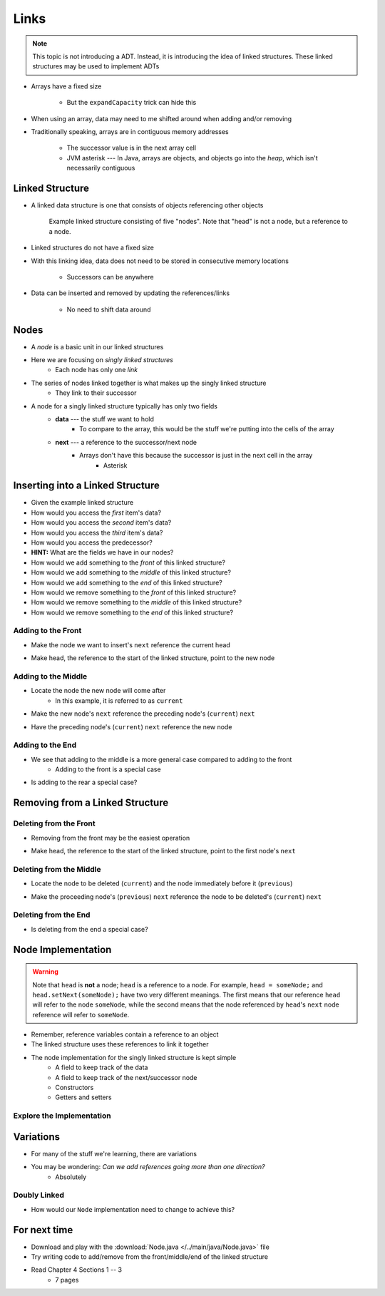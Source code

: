 *****
Links
*****

.. note::

    This topic is not introducing a ADT. Instead, it is introducing the idea of linked structures. These linked
    structures may be used to implement ADTs


* Arrays have a fixed size

    * But the ``expandCapacity`` trick can hide this


* When using an array, data may need to me shifted around when adding and/or removing
* Traditionally speaking, arrays are in contiguous memory addresses

    * The successor value is in the next array cell
    * JVM asterisk --- In Java, arrays are objects, and objects go into the *heap*, which isn't necessarily contiguous



Linked Structure
================

* A linked data structure is one that consists of objects referencing other objects

    .. figure:: example0.png
        :width: 500 px
        :align: center

        Example linked structure consisting of five "nodes". Note that "head" is not a node, but a reference to a node.


* Linked structures do not have a fixed size
* With this linking idea, data does not need to be stored in consecutive memory locations

    * Successors can be anywhere


* Data can be inserted and removed by updating the references/links

    * No need to shift data around



Nodes
=====

* A *node* is a basic unit in our linked structures
* Here we are focusing on *singly linked structures*
    * Each node has only one *link*

* The series of nodes linked together is what makes up the singly linked structure
    * They link to their successor

.. image:: node_example.png
   :width: 400 px
   :align: center

* A node for a singly linked structure typically has only two fields
    * **data** --- the stuff we want to hold
        * To compare to the array, this would be the stuff we're putting into the cells of the array
    * **next** --- a reference to the successor/next node
        * Arrays don't have this because the successor is just in the next cell in the array
            * Asterisk


Inserting into a Linked Structure
=================================

.. image:: example1.png
   :width: 500 px
   :align: center

* Given the example linked structure
* How would you access the *first* item's data?
* How would you access the *second* item's data?
* How would you access the *third* item's data?
* How would you access the predecessor?
* **HINT:** What are the fields we have in our nodes?

* How would we add something to the *front* of this linked structure?
* How would we add something to the *middle* of this linked structure?
* How would we add something to the *end* of this linked structure?

* How would we remove something to the *front* of this linked structure?
* How would we remove something to the *middle* of this linked structure?
* How would we remove something to the *end* of this linked structure?


Adding to the Front
-------------------

.. image:: add_front0.png
   :width: 500 px
   :align: center

* Make the node we want to insert's ``next`` reference the current head

.. image:: add_front1.png
   :width: 500 px
   :align: center

* Make head, the reference to the start of the linked structure, point to the new node

.. image:: add_front2.png
   :width: 500 px
   :align: center


Adding to the Middle
--------------------

.. image:: add_middle0.png
   :width: 500 px
   :align: center

* Locate the node the new node will come after
    * In this example, it is referred to as ``current``

.. image:: add_middle1.png
   :width: 500 px
   :align: center

* Make the new node's ``next``  reference the preceding node's (``current``) ``next``

.. image:: add_middle2.png
   :width: 500 px
   :align: center

* Have the preceding node's (``current``) ``next`` reference the new node

.. image:: add_middle3.png
   :width: 500 px
   :align: center


Adding to the End
-----------------

* We see that adding to the middle is a more general case compared to adding to the front
    * Adding to the front is a special case

* Is adding to the rear a special case?


Removing from a Linked Structure
=================================

Deleting from the Front
-----------------------

* Removing from the front may be the easiest operation

.. image:: remove_front0.png
   :width: 500 px
   :align: center

* Make head, the reference to the start of the linked structure, point to the first node's ``next``

.. image:: remove_front1.png
   :width: 500 px
   :align: center


Deleting from the Middle
------------------------

.. image:: remove_middle0.png
   :width: 500 px
   :align: center

* Locate the node to be deleted (``current``) and the node immediately before it (``previous``)

.. image:: remove_middle1.png
   :width: 500 px
   :align: center

* Make the proceeding node's (``previous``) ``next`` reference the node to be deleted's (``current``) ``next``

.. image:: remove_middle2.png
   :width: 500 px
   :align: center

Deleting from the End
---------------------

* Is deleting from the end a special case?


Node Implementation
===================

.. warning::

    Note that ``head`` is **not** a node; ``head`` is a reference to a node. For example, ``head = someNode;`` and
    ``head.setNext(someNode);`` have two very different meanings. The first means that our reference ``head`` will
    refer to the node ``someNode``, while the second means that the node referenced by ``head``\'s ``next`` node
    reference will refer to ``someNode``.

.. image:: reference_variable.png
   :width: 400 px
   :align: center

* Remember, reference variables contain a reference to an object
* The linked structure uses these references to link it together

* The node implementation for the singly linked structure is kept simple
    * A field to keep track of the data
    * A field to keep track of the next/successor node
    * Constructors
    * Getters and setters

.. code-block:: java
    :linenos:

    public class Node<T> {

        private T data;
        private Node<T> next;

        public Node() {
            this(null);
        }

        public Node(T data) {
            this.data = data;
            this.next = null;
        }

        public T getData() {
            return data;
        }

        public void setData(T data) {
            this.data = data;
        }

        public Node<T> getNext() {
            return next;
        }

        public void setNext(Node<T> next) {
            this.next = next;
        }
    }


Explore the Implementation
--------------------------

.. code-block:: java
    :linenos:

    // Create a Node
    Node<Integer> head = new Node<>(5);
    System.out.println(head.getData());

    // Make a linked structure of the numbers 0 -- 9
    Node<Integer> currentNode = head;
    Node<Integer> newNode;

    for (int i = 1; i < 10; ++i) {
        newNode = new Node<>(i);
        currentNode.setNext(newNode);
        currentNode = currentNode.getNext();
    }

    // Print the contents of the linked structure
    currentNode = head;
    while (currentNode!= null) {
        System.out.println(currentNode.getData());
        currentNode = currentNode.getNext();
    }

    // Try adding to the front, middle, and end of the structure

    // Try removing from the front, middle, and end of the structure


Variations
==========

* For many of the stuff we're learning, there are variations
* You may be wondering: *Can we add references going more than one direction?*
    * Absolutely


Doubly Linked
-------------

.. image:: double_links.png
   :width: 400 px
   :align: center

* How would our ``Node`` implementation need to change to achieve this?


For next time
=============

* Download and play with the :download:`Node.java </../main/java/Node.java>` file
* Try writing code to add/remove from the front/middle/end of the linked structure
* Read Chapter 4 Sections 1 -- 3
    * 7 pages
